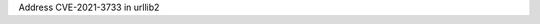 .. bpo: 0
.. date: 2022-11-16
.. nonce: as$i9+
.. release date: 2022-11-16
.. section: Library

Address CVE-2021-3733 in urllib2
